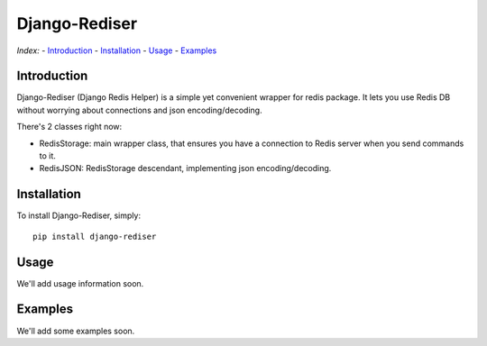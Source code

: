 Django-Rediser
==============

|build| |codacy| |pypi| |license|

*Index:* - `Introduction <#Chapter_1>`__ - `Installation <#Chapter_2>`__
- `Usage <#Chapter_3>`__ - `Examples <#Chapter_4>`__

Introduction
------------

Django-Rediser (Django Redis Helper) is a simple yet convenient wrapper
for redis package. It lets you use Redis DB without worrying about
connections and json encoding/decoding.

There's 2 classes right now:

-  RedisStorage: main wrapper class, that ensures you have a connection
   to Redis server when you send commands to it.
-  RedisJSON: RedisStorage descendant, implementing json
   encoding/decoding.

Installation
------------

To install Django-Rediser, simply:

::

      pip install django-rediser

Usage
-----

We'll add usage information soon.

Examples
--------

We'll add some examples soon.

.. |build| image:: https://travis-ci.org/lexycore/django-rediser.svg?branch=master
   :target: https://travis-ci.org/lexycore/django-rediser
.. |codacy| image:: https://api.codacy.com/project/badge/Grade/a39bba3f74ea4e1bae63e010d2ba812a
   :target: https://www.codacy.com/app/lexycore/django-rediser/dashboard
.. |pypi| image:: https://img.shields.io/pypi/v/django-rediser.svg
   :target: https://pypi.python.org/pypi/django-rediser
.. |license| image:: https://img.shields.io/pypi/l/django-rediser.svg
   :target: https://github.com/lexycore/django-rediser/blob/master/LICENSE


